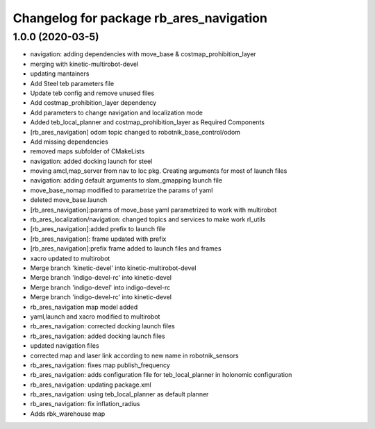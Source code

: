 ^^^^^^^^^^^^^^^^^^^^^^^^^^^^^^^^^^^^^^^^^^
Changelog for package rb_ares_navigation
^^^^^^^^^^^^^^^^^^^^^^^^^^^^^^^^^^^^^^^^^^

1.0.0 (2020-03-5)
------------------
* navigation: adding dependencies with move_base & costmap_prohibition_layer
* merging with kinetic-multirobot-devel
* updating mantainers
* Add Steel teb parameters file
* Update teb config and remove unused files
* Add costmap_prohibition_layer dependency
* Add parameters to change navigation and localization mode
* Added teb_local_planner and costmap_prohibition_layer as Required Components
* [rb_ares_navigation] odom topic changed to robotnik_base_control/odom
* Add missing dependencies
* removed maps subfolder of CMakeLists
* navigation: added docking launch for steel
* moving amcl,map_server from nav to loc pkg. Creating arguments for most of launch files
* navigation: adding default arguments to slam_gmapping launch file
* move_base_nomap modified to parametrize the params of yaml
* deleted move_base.launch
* [rb_ares_navigation]:params of move_base yaml parametrized to work with multirobot
* rb_ares_localization/navigation: changed topics and services to make work rl_utils
* [rb_ares_navigation]:added prefix to launch file
* [rb_ares_navigation]: frame updated with prefix
* [rb_ares_navigation]:prefix frame added to launch files and frames
* xacro updated to multirobot
* Merge branch 'kinetic-devel' into kinetic-multirobot-devel
* Merge branch 'indigo-devel-rc' into kinetic-devel
* Merge branch 'indigo-devel' into indigo-devel-rc
* Merge branch 'indigo-devel-rc' into kinetic-devel
* rb_ares_navigation map model added
* yaml,launch and xacro modified to multirobot
* rb_ares_navigation: corrected docking launch files
* rb_ares_navigation: added docking launch files
* updated navigation files
* corrected map and laser link according to new name in robotnik_sensors
* rb_ares_navigation: fixes map publish_frequency
* rb_ares_navigation: adds configuration file for teb_local_planner in holonomic configuration
* rb_ares_navigation: updating package.xml
* rb_ares_navigation: using teb_local_planner as default planner
* rb_ares_navigation: fix inflation_radius
* Adds rbk_warehouse map
